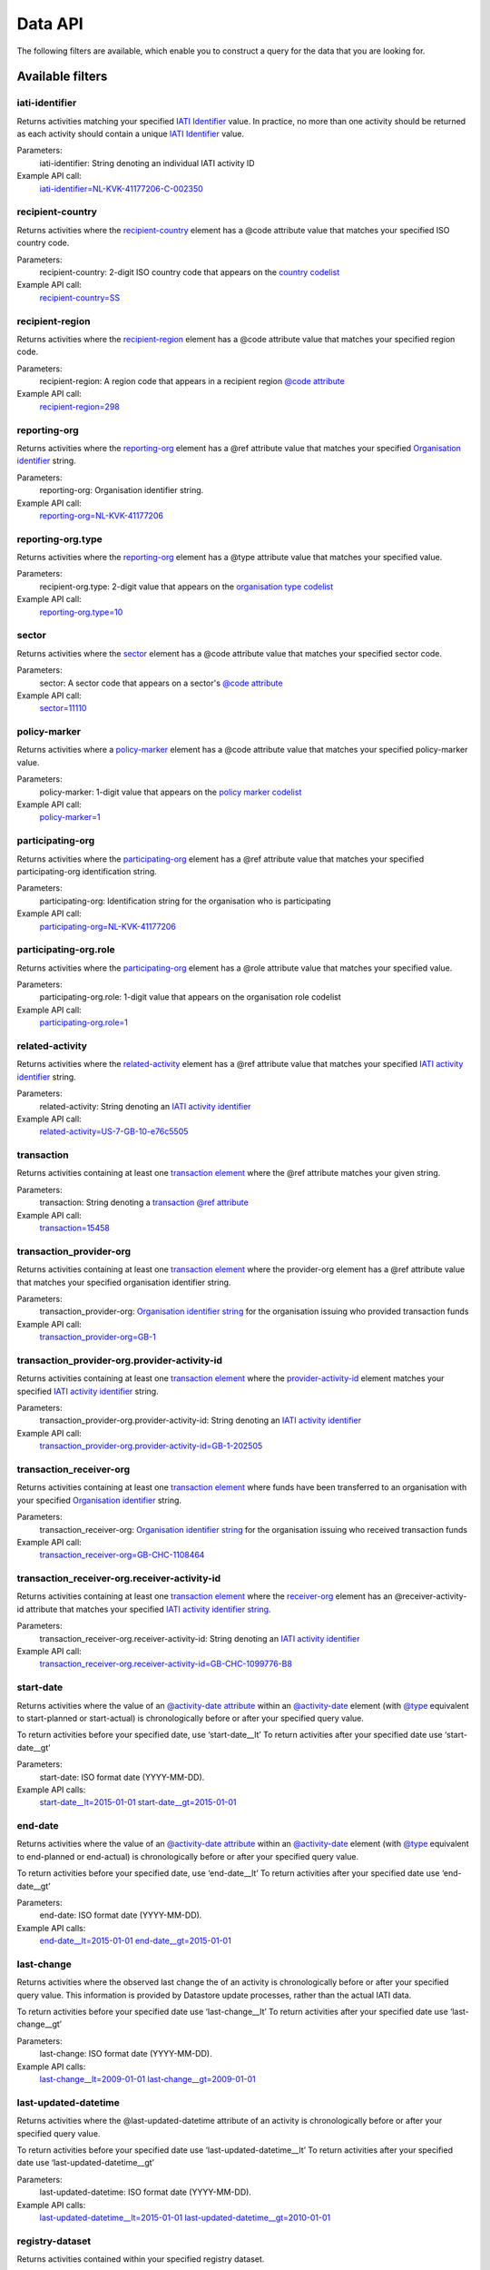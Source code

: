 Data API
========

The following filters are available, which enable you to construct a query for the data that you are looking for.

Available filters
~~~~~~~~~~~~~~~~~

iati-identifier
```````````````

Returns activities matching your specified `IATI Identifier <https://iatistandard.org/en/iati-standard/203/activity-standard/iati-activities/iati-activity/iati-identifier/>`__ value.  In practice, no more than one activity should be returned as each activity should contain a unique `IATI Identifier <https://iatistandard.org/en/iati-standard/203/activity-standard/iati-activities/iati-activity/iati-identifier/>`__ value.

Parameters:
  iati-identifier: String denoting an individual IATI activity ID

Example API call:
    `iati-identifier=NL-KVK-41177206-C-002350 <http://datastore.iatistandard.org/api/1/access/activity.xml?iati-identifier=NL-KVK-41177206-C-002350>`__


recipient-country
`````````````````

Returns activities where the `recipient-country <http://iatistandard.org/activity-standard/iati-activities/iati-activity/recipient-country/>`__ element has a @code attribute value that matches your specified ISO country code.

Parameters:
  recipient-country: 2-digit ISO country code that appears on the `country codelist <http://iatistandard.org/codelists/Country/>`__

Example API call:
    `recipient-country=SS <http://datastore.iatistandard.org/api/1/access/activity.xml?recipient-country=SS>`__


recipient-region
````````````````

Returns activities where the `recipient-region <http://iatistandard.org/activity-standard/iati-activities/iati-activity/recipient-region/>`__ element has a @code attribute value that matches your specified region code.

Parameters:
    recipient-region: A region code that appears in a recipient region `@code attribute <http://iatistandard.org/202/activity-standard/iati-activities/iati-activity/recipient-region/#attributes>`__

Example API call:
    `recipient-region=298 <http://datastore.iatistandard.org/api/1/access/activity.xml?recipient-region=298>`__


reporting-org
`````````````

Returns activities where the `reporting-org <http://iatistandard.org/activity-standard/iati-activities/iati-activity/reporting-org/>`__ element has a @ref attribute value that matches your specified `Organisation identifier <https://iatistandard.org/en/iati-standard/203/activity-standard/iati-activities/iati-activity/reporting-org/>`__ string.

Parameters:
    reporting-org: Organisation identifier string.

Example API call:
    `reporting-org=NL-KVK-41177206 <http://datastore.iatistandard.org/api/1/access/activity.xml?reporting-org=NL-KVK-41177206>`__


reporting-org.type
``````````````````

Returns activities where the `reporting-org <http://iatistandard.org/activity-standard/iati-activities/iati-activity/reporting-org/>`__ element has a @type attribute value that matches your specified value.

Parameters:
    recipient-org.type: 2-digit value that appears on the `organisation type codelist <http://iatistandard.org/codelists/OrganisationType/>`__

Example API call:
    `reporting-org.type=10 <http://datastore.iatistandard.org/api/1/access/activity.xml?reporting-org.type=10>`__


sector
``````

Returns activities where the `sector <http://iatistandard.org/codelists/Sector/>`__ element has a @code attribute value that matches your specified sector code.

Parameters:
    sector: A sector code that appears on a sector's `@code attribute <http://iatistandard.org/202/activity-standard/iati-activities/iati-activity/sector/#attributes>`__

Example API call:
    `sector=11110 <http://datastore.iatistandard.org/api/1/access/activity.xml?sector=11110>`__


policy-marker
`````````````

Returns activities where a `policy-marker <http://iatistandard.org/activity-standard/iati-activities/iati-activity/policy-marker/>`__ element has a @code attribute value that matches your specified policy-marker value.

Parameters:
    policy-marker: 1-digit value that appears on the `policy marker codelist <http://iatistandard.org/codelists/PolicyMarker/>`__

Example API call:
    `policy-marker=1 <http://datastore.iatistandard.org/api/1/access/activity.xml?policy-marker=1>`__


participating-org
``````````````````

Returns activities where the `participating-org <https://iatistandard.org/en/iati-standard/203/activity-standard/iati-activities/iati-activity/participating-org/>`__ element has a @ref attribute value that matches your specified participating-org identification string.

Parameters:
    participating-org: Identification string for the organisation who is participating

Example API call:
    `participating-org=NL-KVK-41177206 <http://datastore.iatistandard.org/api/1/access/activity.xml?participating-org=NL-KVK-41177206>`__


participating-org.role
``````````````````````

Returns activities where the `participating-org <http://iatistandard.org/activity-standard/iati-activities/iati-activity/participating-org/>`__ element has a @role attribute value that matches your specified value.

Parameters:
    participating-org.role: 1-digit value that appears on the organisation role codelist

Example API call:
    `participating-org.role=1 <http://datastore.iatistandard.org/api/1/access/activity.xml?participating-org.role=1>`__


related-activity
````````````````

Returns activities where the `related-activity <http://iatistandard.org/activity-standard/iati-activities/iati-activity/related-activity/>`__ element has a @ref attribute value that matches your specified `IATI activity identifier <http://iatistandard.org/activity-standard/overview/iati-identifier/>`__ string.

Parameters:
    related-activity: String denoting an `IATI activity identifier <http://iatistandard.org/activity-standard/overview/iati-identifier/>`__

Example API call:
    `related-activity=US-7-GB-10-e76c5505 <http://datastore.iatistandard.org/api/1/access/activity.xml?related-activity=US-7-GB-10-e76c5505>`__


transaction
```````````

Returns activities containing at least one `transaction element <http://iatistandard.org/activity-standard/iati-activities/iati-activity/transaction/>`__ where the @ref attribute matches your given string.

Parameters:
    transaction: String denoting a `transaction @ref attribute <http://iatistandard.org/activity-standard/iati-activities/iati-activity/transaction/#attributes>`__

Example API call:
    `transaction=15458 <http://datastore.iatistandard.org/api/1/access/activity.xml?transaction=15458>`__


transaction_provider-org
````````````````````````

Returns activities containing at least one `transaction element <http://iatistandard.org/activity-standard/iati-activities/iati-activity/transaction/>`__ where the provider-org element has a @ref attribute value that matches your specified organisation identifier string.

Parameters:
    transaction_provider-org: `Organisation identifier string <https://iatistandard.org/en/iati-standard/203/activity-standard/iati-activities/iati-activity/transaction/provider-org/>`__ for the organisation issuing who provided transaction funds

Example API call:
    `transaction_provider-org=GB-1 <http://datastore.iatistandard.org/api/1/access/activity.xml?transaction_provider-org=GB-1>`__


transaction_provider-org.provider-activity-id
`````````````````````````````````````````````

Returns activities containing at least one `transaction element <http://iatistandard.org/activity-standard/iati-activities/iati-activity/transaction/>`__ where the `provider-activity-id <http://iatistandard.org/activity-standard/iati-activities/iati-activity/transaction/provider-org/#attributes>`__ element matches your specified `IATI activity identifier <http://iatistandard.org/activity-standard/overview/iati-identifier/>`__ string.

Parameters:
    transaction_provider-org.provider-activity-id: String denoting an `IATI activity identifier <http://iatistandard.org/activity-standard/overview/iati-identifier/>`__

Example API call:
    `transaction_provider-org.provider-activity-id=GB-1-202505 <http://datastore.iatistandard.org/api/1/access/activity.xml?transaction_provider-org.provider-activity-id=GB-1-202505>`__


transaction_receiver-org
````````````````````````

Returns activities containing at least one `transaction element <http://iatistandard.org/activity-standard/iati-activities/iati-activity/transaction/>`__ where funds have been transferred to an organisation with your specified `Organisation identifier <http://iatistandard.org/organisation-identifiers/>`__ string.

Parameters:
    transaction_receiver-org: `Organisation identifier string <https://iatistandard.org/en/iati-standard/203/activity-standard/iati-activities/iati-activity/transaction/receiver-org/>`__ for the organisation issuing who received transaction funds

Example API call:
    `transaction_receiver-org=GB-CHC-1108464 <http://datastore.iatistandard.org/api/1/access/activity.xml?transaction_receiver-org=GB-CHC-1108464>`__


transaction_receiver-org.receiver-activity-id
`````````````````````````````````````````````

Returns activities containing at least one `transaction element <http://iatistandard.org/activity-standard/iati-activities/iati-activity/transaction/>`__ where the `receiver-org <http://iatistandard.org/activity-standard/iati-activities/iati-activity/transaction/receiver-org/#attributes>`__
element has an @receiver-activity-id attribute that matches your specified `IATI activity identifier string <http://iatistandard.org/activity-standard/overview/iati-identifier/>`__.

Parameters:
    transaction_receiver-org.receiver-activity-id: String denoting an `IATI activity identifier <http://iatistandard.org/activity-standard/overview/iati-identifier/>`__

Example API call:
    `transaction_receiver-org.receiver-activity-id=GB-CHC-1099776-B8 <http://datastore.iatistandard.org/api/1/access/activity.xml?transaction_receiver-org.receiver-activity-id=GB-CHC-1099776-B8>`__


start-date
``````````

Returns activities where the value of an `@activity-date attribute <http://iatistandard.org/activity-standard/iati-activities/iati-activity/activity-date/#attributes>`__ within an `@activity-date <http://iatistandard.org/activity-standard/iati-activities/iati-activity/activity-date>`__ element (with `@type <http://iatistandard.org/activity-standard/iati-activities/iati-activity/activity-date/#activity-date>`__ equivalent to start-planned or start-actual) is chronologically before or after your specified query value.

To return activities before your specified date, use ‘start-date__lt’
To return activities after your specified date use ‘start-date__gt’

Parameters:
    start-date: ISO format date (YYYY-MM-DD).

Example API calls:
    `start-date__lt=2015-01-01 <http://datastore.iatistandard.org/api/1/access/activity.xml?start-date__lt=2015-01-01>`__
    `start-date__gt=2015-01-01 <http://datastore.iatistandard.org/api/1/access/activity.xml?start-date__gt=2015-01-01>`__


end-date
````````

Returns activities where the value of an `@activity-date attribute <http://iatistandard.org/activity-standard/iati-activities/iati-activity/activity-date/#attributes>`__ within an `@activity-date <http://iatistandard.org/activity-standard/iati-activities/iati-activity/activity-date>`__ element (with `@type <http://iatistandard.org/activity-standard/iati-activities/iati-activity/activity-date/#activity-date>`__ equivalent to end-planned or end-actual) is chronologically before or after your specified query value.

To return activities before your specified date, use ‘end-date__lt’
To return activities after your specified date use ‘end-date__gt’

Parameters:
    end-date: ISO format date (YYYY-MM-DD).

Example API calls:
    `end-date__lt=2015-01-01 <http://datastore.iatistandard.org/api/1/access/activity.xml?start-date__lt=2015-01-01>`__
    `end-date__gt=2015-01-01 <http://datastore.iatistandard.org/api/1/access/activity.xml?start-date__gt=2015-01-01>`__


.. _`last-change`:

last-change
```````````

Returns activities where the observed last change the of an activity is chronologically before or after your specified query value. This information is provided by Datastore update processes, rather than the actual IATI data.

To return activities before your specified date use ‘last-change__lt’
To return activities after your specified date use ‘last-change__gt’

Parameters:
    last-change: ISO format date (YYYY-MM-DD).

Example API calls:
    `last-change__lt=2009-01-01 <http://datastore.iatistandard.org/api/1/access/activity.xml?last-change__lt=2009-01-01>`__
    `last-change__gt=2009-01-01 <http://datastore.iatistandard.org/api/1/access/activity.xml?last-change__gt=2009-01-01>`__


.. _`last-updated-datetime`:

last-updated-datetime
`````````````````````

Returns activities where the @last-updated-datetime attribute of an activity is chronologically before or after your specified query value.

To return activities before your specified date use ‘last-updated-datetime__lt’
To return activities after your specified date use ‘last-updated-datetime__gt’

Parameters:
    last-updated-datetime: ISO format date (YYYY-MM-DD).

Example API calls:
    `last-updated-datetime__lt=2015-01-01 <http://datastore.iatistandard.org/api/1/access/activity.xml?last-updated-datetime__lt=2015-01-01>`__
    `last-updated-datetime__gt=2010-01-01 <http://datastore.iatistandard.org/api/1/access/activity.xml?last-updated-datetime__gt=2010-01-01>`__


registry-dataset
````````````````

Returns activities contained within your specified registry dataset.

Parameters:
    registry-dataset: string name of the specified registry dataset

Example API call:
    `registry-dataset=dfid-af <http://datastore.iatistandard.org/api/1/access/activity.xml?registry-dataset=dfid-af>`__

